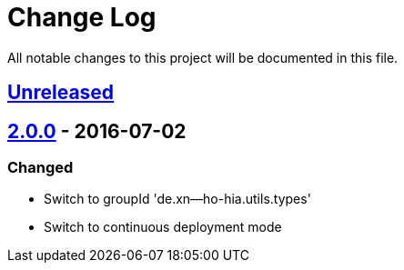 = Change Log
:github-org: sebhoss
:project-name: generic-types
:project-group: de.xn--ho-hia.utils.types

All notable changes to this project will be documented in this file.

== link:++https://github.com/sebhoss/generic-types/compare/generic-types-2.0.0-20160702231934...master++[Unreleased]

== link:++https://github.com/{github-org}/{project-name}/compare/{project-name}-1.0.0...{project-name}-2.0.0-20160702231934++[2.0.0] - 2016-07-02

=== Changed

* Switch to groupId 'de.xn--ho-hia.utils.types'
* Switch to continuous deployment mode
